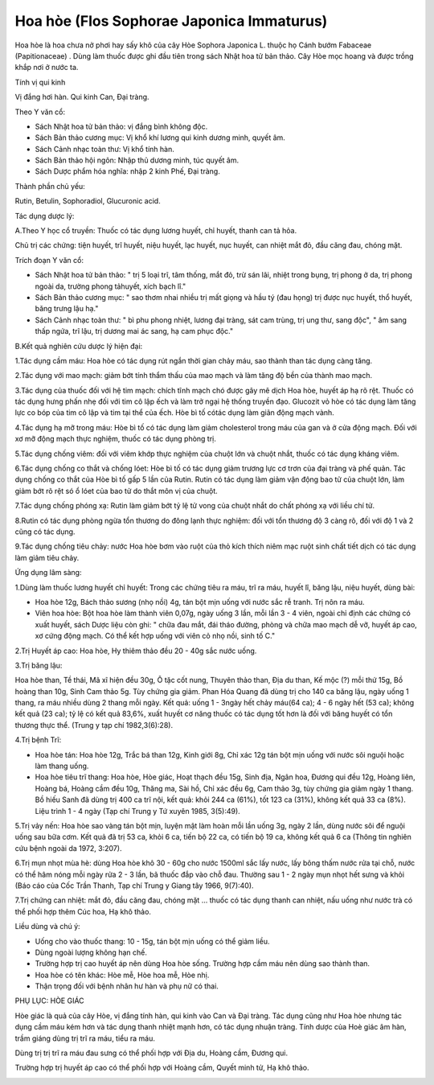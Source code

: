 .. _plants_hoa_hoe:

Hoa hòe (Flos Sophorae Japonica Immaturus)
##########################################

Hoa hòe là hoa chưa nở phơi hay sấy khô của cây Hòe Sophora Japonica L.
thuộc họ Cánh bướm Fabaceae (Papitionaceae) . Dùng làm thuốc được ghi
đầu tiên trong sách Nhật hoa tử bản thảo. Cây Hòe mọc hoang và được
trồng khắp nơi ở nước ta.

Tính vị qui kinh

Vị đắng hơi hàn. Qui kinh Can, Đại tràng.

Theo Y văn cổ:

-  Sách Nhật hoa tử bản thảo: vị đắng bình không độc.
-  Sách Bản thảo cương mục: Vị khổ khí lương qui kinh dương minh, quyết
   âm.
-  Sách Cảnh nhạc toàn thư: Vị khổ tính hàn.
-  Sách Bản thảo hội ngôn: Nhập thủ dương minh, túc quyết âm.

-  Sách Dược phẩm hóa nghĩa: nhập 2 kinh Phế, Đại tràng.

Thành phần chủ yếu:

Rutin, Betulin, Sophoradiol, Glucuronic acid.

Tác dụng dược lý:

A.Theo Y học cổ truyền: Thuốc có tác dụng lương huyết, chỉ huyết, thanh
can tả hỏa.

Chủ trị các chứng: tiện huyết, trĩ huyết, niệu huyết, lạc huyết, nục
huyết, can nhiệt mắt đỏ, đầu căng đau, chóng mặt.

Trích đoạn Y văn cổ:

-  Sách Nhật hoa tử bản thảo: " trị 5 loại trĩ, tâm thống, mắt đỏ, trừ
   sán lãi, nhiệt trong bụng, trị phong ở da, trị phong ngoài da, trường
   phong tảhuyết, xích bạch lî."
-  Sách Bản thảo cương mục: " sao thơm nhai nhiều trị mất giọng và hầu
   tý (đau họng) trị được nục huyết, thổ huyết, băng trưng lậu hạ."
-  Sách Cảnh nhạc toàn thư: " bì phu phong nhiệt, lương đại tràng, sát
   cam trùng, trị ung thư, sang độc", " âm sang thấp ngứa, trĩ lậu, trị
   dương mai ác sang, hạ cam phục độc."

B.Kết quả nghiên cứu dược lý hiện đại:

1.Tác dụng cầm máu: Hoa hòe có tác dụng rút ngắn thời gian chảy máu, sao
thành than tác dụng càng tăng.

2.Tác dụng với mao mạch: giảm bớt tính thẩm thấu của mao mạch và làm
tăng độ bền của thành mao mạch.

3.Tác dụng của thuốc đối với hệ tim mạch: chích tĩnh mạch chó được gây
mê dịch Hoa hòe, huyết áp hạ rõ rệt. Thuốc có tác dụng hưng phấn nhẹ đối
với tim cô lập ếch và làm trở ngại hệ thống truyền đạo. Glucozit vỏ hòe
có tác dụng làm tăng lực co bóp của tim cô lập và tim tại thể của ếch.
Hòe bì tố cótác dụng làm giãn động mạch vành.

4.Tác dụng hạ mỡ trong máu: Hòe bì tố có tác dụng làm giảm cholesterol
trong máu của gan và ở cửa động mạch. Đối với xơ mỡ động mạch thực
nghiệm, thuốc có tác dụng phòng trị.

5.Tác dụng chống viêm: đối với viêm khớp thực nghiệm của chuột lớn và
chuột nhắt, thuốc có tác dụng kháng viêm.

6.Tác dụng chống co thắt và chống lóet: Hòe bì tố có tác dụng giảm
trương lực cơ trơn của đại tràng và phế quản. Tác dụng chống co thắt của
Hòe bì tố gấp 5 lần của Rutin. Rutin có tác dụng làm giảm vận động bao
tử của chuột lớn, làm giảm bớt rõ rệt só ổ lóet của bao tử do thắt môn
vị của chuột.

7.Tác dụng chống phóng xạ: Rutin làm giảm bớt tỷ lệ tử vong của chuột
nhắt do chất phóng xạ với liều chí tử.

8.Rutin có tác dụng phòng ngừa tổn thương do đông lạnh thực nghiệm: đối
với tổn thương độ 3 càng rõ, đối với độ 1 và 2 cũng có tác dụng.

9.Tác dụng chống tiêu chảy: nước Hoa hòe bơm vào ruột của thỏ kích thích
niêm mạc ruột sinh chất tiết dịch có tác dụng làm giảm tiêu chảy.

Ứng dụng lâm sàng:

1.Dùng làm thuốc lương huyết chỉ huyết: Trong các chứng tiêu ra máu, trĩ
ra máu, huyết lî, băng lậu, niệu huyết, dùng bài:

-  Hoa hòe 12g, Bách thảo sương (nhọ nồi) 4g, tán bột mịn uống với nước
   sắc rễ tranh. Trị nôn ra máu.
-  Viên hoa hòe: Bột hoa hòe làm thành viên 0,07g, ngày uống 3 lần, mỗi
   lần 3 - 4 viên, ngoài chỉ định các chứng có xuất huyết, sách Dược
   liệu còn ghi: " chữa đau mắt, đái tháo đường, phòng và chữa mao mạch
   dễ vỡ, huyết áp cao, xơ cứng động mạch. Có thể kết hợp uống với viên
   cỏ nhọ nồi, sinh tố C."

2.Trị Huyết áp cao: Hoa hòe, Hy thiêm thảo đều 20 - 40g sắc nước uống.

3.Trị băng lậu:

Hoa hòe than, Tề thái, Mã xĩ hiện đều 30g, Ô tặc cốt nung, Thuyên thảo
than, Địa du than, Kế mộc (?) mỗi thứ 15g, Bồ hoàng than 10g, Sinh Cam
thảo 5g. Tùy chứng gia giảm. Phan Hóa Quang đã dùng trị cho 140 ca băng
lậu, ngày uống 1 thang, ra máu nhiều dùng 2 thang mỗi ngày. Kết quả:
uống 1 - 3ngày hết chảy máu(64 ca); 4 - 6 ngày hết (53 ca); không kết
quả (23 ca); tỷ lệ có kết quả 83,6%, xuất huyết cơ năng thuốc có tác
dụng tốt hơn là đối với băng huyết có tổn thương thực thể. (Trung y tạp
chí 1982,3(6):28).

4.Trị bệnh Trĩ:

-  Hoa hòe tán: Hoa hòe 12g, Trắc bá than 12g, Kinh giới 8g, Chỉ xác 12g
   tán bột mịn uống với nước sôi nguội hoặc làm thang uống.
-  Hoa hòe tiêu trĩ thang: Hoa hòe, Hòe giác, Hoạt thạch đều 15g, Sinh
   địa, Ngân hoa, Đương qui đều 12g, Hoàng liên, Hoàng bá, Hoàng cầm đều
   10g, Thăng ma, Sài hồ, Chỉ xác đều 6g, Cam thảo 3g, tùy chứng gia
   giảm ngày 1 thang. Bồ hiếu Sanh đã dùng trị 400 ca trĩ nội, kết quả:
   khỏi 244 ca (61%), tốt 123 ca (31%), không kết quả 33 ca (8%). Liệu
   trình 1 - 4 ngày (Tạp chí Trung y Tứ xuyên 1985, 3(5):49).

5.Trị vảy nến: Hoa hòe sao vàng tán bột mịn, luyện mật làm hoàn mỗi lần
uống 3g, ngày 2 lần, dùng nước sôi để nguội uống sau bữa cơm. Kết quả đã
trị 53 ca, khỏi 6 ca, tiến bộ 22 ca, có tiến bộ 19 ca, không kết quả 6
ca (Thông tin nghiên cứu bệnh ngoài da 1972, 3:207).

6.Trị mụn nhọt mùa hè: dùng Hoa hòe khô 30 - 60g cho nước 1500ml sắc lấy
nước, lấy bông thấm nước rửa tại chỗ, nước có thể hâm nóng mỗi ngày rửa
2 - 3 lần, bã thuốc đắp vào chỗ đau. Thường sau 1 - 2 ngày mụn nhọt hết
sưng và khỏi (Báo cáo của Cốc Trần Thanh, Tạp chí Trung y Giang tây
1966, 9(7):40).

7.Trị chứng can nhiệt: mắt đỏ, đầu căng đau, chóng mặt ... thuốc có tác
dụng thanh can nhiệt, nấu uống như nước trà có thể phối hợp thêm Cúc
hoa, Hạ khô thảo.

Liều dùng và chú ý:

-  Uống cho vào thuốc thang: 10 - 15g, tán bột mịn uống có thể giảm
   liều.
-  Dùng ngoài lượng không hạn chế.
-  Trường hợp trị cao huyết áp nên dùng Hoa hòe sống. Trường hợp cầm máu
   nên dùng sao thành than.
-  Hoa hòe có tên khác: Hòe mễ, Hòe hoa mễ, Hòe nhị.
-  Thận trọng đối với bệnh nhân hư hàn và phụ nữ có thai.

PHỤ LỤC: HÒE GIÁC

Hòe giác là quả của cây Hòe, vị đắng tính hàn, qui kinh vào Can và Đại
tràng. Tác dụng cũng như Hoa hòe nhưng tác dụng cầm máu kém hơn và tác
dụng thanh nhiệt mạnh hơn, có tác dụng nhuận tràng. Tính dược của Hoè
giác âm hàn, trầm giáng dùng trị trĩ ra máu, tiểu ra máu.

Dùng trị trị trĩ ra máu đau sưng có thể phối hợp với Địa du, Hoàng cầm,
Đương qui.

Trường hợp trị huyết áp cao có thể phối hợp với Hoàng cầm, Quyết minh
tử, Hạ khô thảo.

..  image:: HOAHOE.JPG
   :width: 50px
   :height: 50px
   :target: HOAHOE_.htm
..  image:: HOAHOEBACBO.JPG
   :width: 50px
   :height: 50px
   :target: HOAHOE_1.htm
